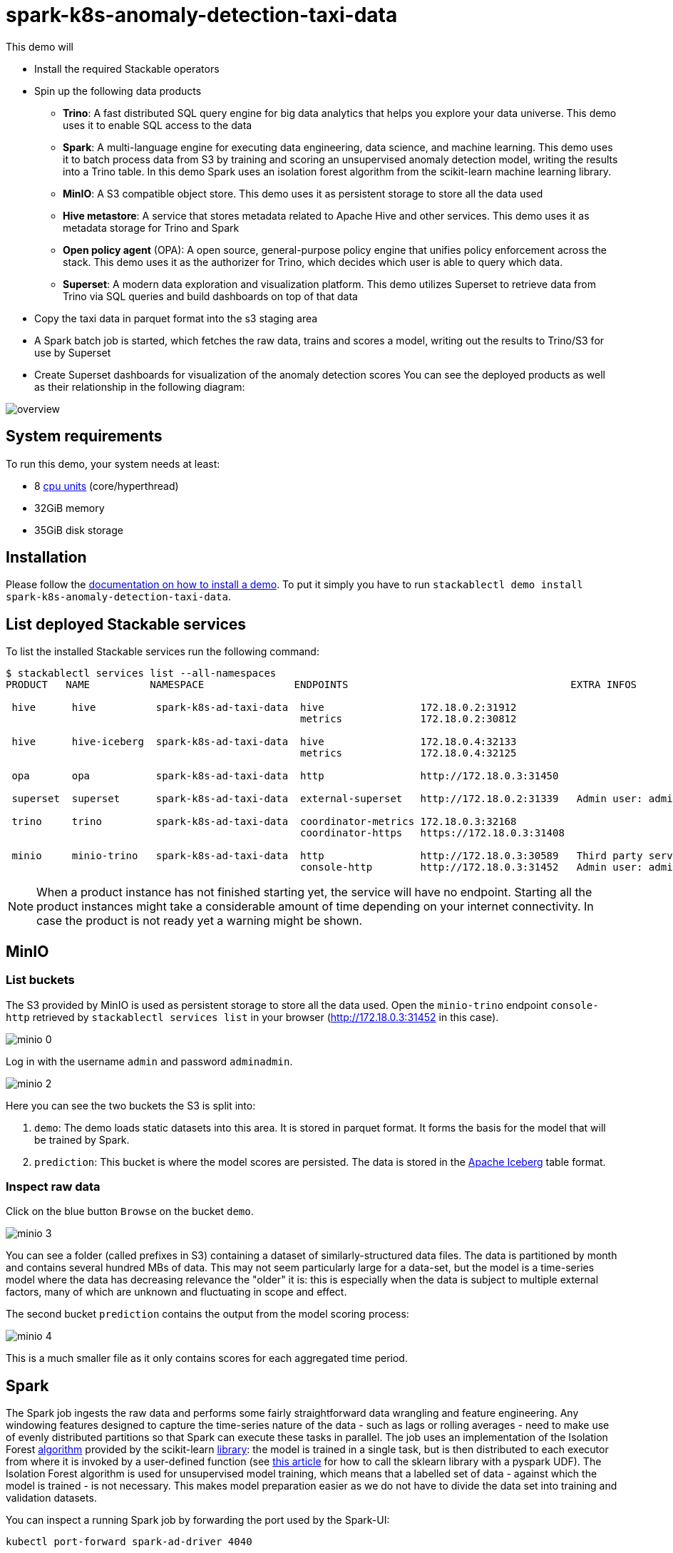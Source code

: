 = spark-k8s-anomaly-detection-taxi-data

This demo will

* Install the required Stackable operators
* Spin up the following data products
** *Trino*: A fast distributed SQL query engine for big data analytics that helps you explore your data universe. This demo uses it to enable SQL access to the data
** *Spark*: A multi-language engine for executing data engineering, data science, and machine learning. This demo uses it to batch process data from S3 by training and scoring an unsupervised anomaly detection model, writing the results into a Trino table. In this demo Spark uses an isolation forest algorithm from the scikit-learn machine learning library.
** *MinIO*: A S3 compatible object store. This demo uses it as persistent storage to store all the data used
** *Hive metastore*: A service that stores metadata related to Apache Hive and other services. This demo uses it as metadata storage for Trino and Spark
** *Open policy agent* (OPA): A open source, general-purpose policy engine that unifies policy enforcement across the stack. This demo uses it as the authorizer for Trino, which decides which user is able to query which data.
** *Superset*: A modern data exploration and visualization platform. This demo utilizes Superset to retrieve data from Trino via SQL queries and build dashboards on top of that data
* Copy the taxi data in parquet format into the s3 staging area
* A Spark batch job is started, which fetches the raw data, trains and scores a model, writing out the results to Trino/S3 for use by Superset
* Create Superset dashboards for visualization of the anomaly detection scores
You can see the deployed products as well as their relationship in the following diagram:


image::spark-k8s-anomaly-detection-taxi-data/overview.png[]

[#system-requirements]
== System requirements

To run this demo, your system needs at least:

* 8 https://kubernetes.io/docs/tasks/debug/debug-cluster/resource-metrics-pipeline/#cpu[cpu units] (core/hyperthread)
* 32GiB memory
* 35GiB disk storage

[#installation]
== Installation

Please follow the xref:commands/demo.adoc#_install_demo[documentation on how to install a demo].
To put it simply you have to run `stackablectl demo install spark-k8s-anomaly-detection-taxi-data`.

== List deployed Stackable services
To list the installed Stackable services run the following command:

[source,console]
----
$ stackablectl services list --all-namespaces
PRODUCT   NAME          NAMESPACE               ENDPOINTS                                     EXTRA INFOS

 hive      hive          spark-k8s-ad-taxi-data  hive                172.18.0.2:31912
                                                 metrics             172.18.0.2:30812

 hive      hive-iceberg  spark-k8s-ad-taxi-data  hive                172.18.0.4:32133
                                                 metrics             172.18.0.4:32125

 opa       opa           spark-k8s-ad-taxi-data  http                http://172.18.0.3:31450

 superset  superset      spark-k8s-ad-taxi-data  external-superset   http://172.18.0.2:31339   Admin user: admin, password: adminadmin

 trino     trino         spark-k8s-ad-taxi-data  coordinator-metrics 172.18.0.3:32168
                                                 coordinator-https   https://172.18.0.3:31408

 minio     minio-trino   spark-k8s-ad-taxi-data  http                http://172.18.0.3:30589   Third party service
                                                 console-http        http://172.18.0.3:31452   Admin user: admin, password: adminadmin
----

[NOTE]
====
When a product instance has not finished starting yet, the service will have no endpoint.
Starting all the product instances might take a considerable amount of time depending on your internet connectivity.
In case the product is not ready yet a warning might be shown.
====

== MinIO
=== List buckets
The S3 provided by MinIO is used as persistent storage to store all the data used.
Open the `minio-trino` endpoint `console-http` retrieved by `stackablectl services list` in your browser (http://172.18.0.3:31452 in this case).

image::spark-k8s-anomaly-detection-taxi-data/minio_0.png[]

Log in with the username `admin` and password `adminadmin`.

image::spark-k8s-anomaly-detection-taxi-data/minio_2.png[]

Here you can see the two buckets the S3 is split into:

1. `demo`: The demo loads static datasets into this area. It is stored in parquet format. It forms the basis for the model that will be trained by Spark.
2. `prediction`: This bucket is where the model scores are persisted. The data is stored in the https://iceberg.apache.org/[Apache Iceberg] table format.

=== Inspect raw data
Click on the blue button `Browse` on the bucket `demo`.

image::spark-k8s-anomaly-detection-taxi-data/minio_3.png[]

You can see a folder (called prefixes in S3) containing a dataset of similarly-structured data files. The data is partitioned by month and contains several hundred MBs of data. This may not seem particularly large for a data-set, but the model is a time-series model where the data has decreasing relevance the "older" it is: this is especially when the data is subject to multiple external factors, many of which are unknown and fluctuating in scope and effect.

The second bucket `prediction` contains the output from the model scoring process:

image::spark-k8s-anomaly-detection-taxi-data/minio_4.png[]

This is a much smaller file as it only contains scores for each aggregated time period.

== Spark

The Spark job ingests the raw data and performs some fairly straightforward data wrangling and feature engineering. Any windowing features designed to capture the time-series nature of the data - such as lags or rolling averages - need to make use of evenly distributed partitions so that Spark can execute these tasks in parallel. The job uses an implementation of the Isolation Forest https://cs.nju.edu.cn/zhouzh/zhouzh.files/publication/icdm08b.pdf[algorithm] provided by the scikit-learn https://scikit-learn.org/stable/modules/generated/sklearn.ensemble.IsolationForest.html[library]: the model is trained in a single task, but is then distributed to each executor from where it is invoked by a user-defined function (see https://towardsdatascience.com/isolation-forest-and-spark-b88ade6c63ff[this article] for how to call the sklearn library with a pyspark UDF). The Isolation Forest algorithm is used for unsupervised model training, which means that a labelled set of data - against which the model is trained - is not necessary. This makes model preparation easier as we do not have to divide the data set into training and validation datasets.

You can inspect a running Spark job by forwarding the port used by the Spark-UI:

[source,console]
----
kubectl port-forward spark-ad-driver 4040
----

and then opening a browser tab to http://localhost:4040:

image::spark-k8s-anomaly-detection-taxi-data/spark_job.png[]

== Dashboard

The anomaly detection dashboard is pre-defined and accessible under `Dashboards` when you have logged in to Superset:

image::spark-k8s-anomaly-detection-taxi-data/superset_anomaly_scores.png[]

Have can we interpret the results? This is where the fun begins (!) as the model does not yield data that can be used directly for a root cause analysis. An isolation forest is a type of random forest that measures how many branches are needed in its underlying decision trees to isolate each data point: the more anomalous the data, the easier this will be - a clear outlier may only need a single partition to isolate it, whereas tightly clustered data will require significantly more. The number-of-partitions-to-isolate is therefore in inverse proportion to the anomaly-ness of the data.
